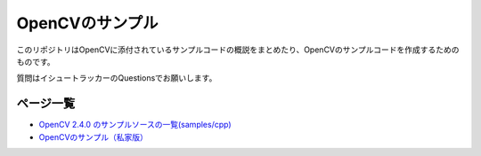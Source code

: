 OpenCVのサンプル
================================================================================

このリポジトリはOpenCVに添付されているサンプルコードの概説をまとめたり、OpenCVのサンプルコードを作成するためのものです。

質問はイシュートラッカーのQuestionsでお願いします。

ページ一覧
--------------------------------------------------------------------------------

- `OpenCV 2.4.0 のサンプルソースの一覧(samples/cpp)`_
- `OpenCVのサンプル（私家版）`_


.. _OpenCV 2.4.0 のサンプルソースの一覧(samples/cpp) : ./samples_cpp.rst
.. _OpenCVのサンプル（私家版） : ./cpp_samples/README.rst



